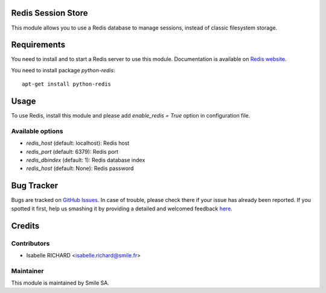 .. image:: https://img.shields.io/badge/licence-GPL--3-blue.svg
    :alt: License: GPL-3

Redis Session Store
===================

This module allows you to use a Redis database to manage sessions,
instead of classic filesystem storage.


Requirements
============

You need to install and to start a Redis server to use this module.
Documentation is available on `Redis website`_.

You need to install package `python-redis`::

    apt-get install python-redis

.. _`Redis website`: http://redis.io/topics/quickstart 


Usage
=====

To use Redis, install this module and please add `enable_redis = True` option
in configuration file. 

Available options
-----------------

* `redis_host` (default: localhost): Redis host
* `redis_port` (default: 6379): Redis port
* `redis_dbindex` (default: 1): Redis database index
* `redis_host` (default: None): Redis password


Bug Tracker
===========

Bugs are tracked on `GitHub Issues <https://github.com/Smile-SA/odoo_addons/issues>`_.
In case of trouble, please check there if your issue has already been reported.
If you spotted it first, help us smashing it by providing a detailed and welcomed feedback
`here <https://github.com/Smile-SA/odoo_addons/issues/new?body=module:%20smile_redis_session_store%0Aversion:%208.0%0A%0A**Steps%20to%20reproduce**%0A-%20...%0A%0A**Current%20behavior**%0A%0A**Expected%20behavior**>`_.


Credits
=======

Contributors
------------

* Isabelle RICHARD <isabelle.richard@smile.fr>

Maintainer
----------

This module is maintained by Smile SA.
